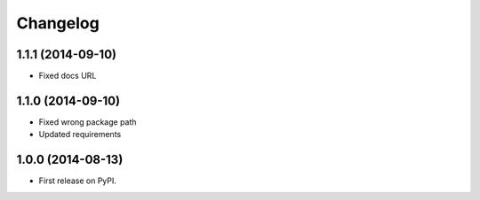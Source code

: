 
Changelog
=========

1.1.1 (2014-09-10)
------------------

* Fixed docs URL

1.1.0 (2014-09-10)
------------------

* Fixed wrong package path
* Updated requirements

1.0.0 (2014-08-13)
------------------

* First release on PyPI.